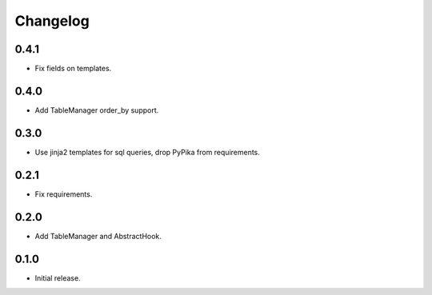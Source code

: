 Changelog
---------

0.4.1
~~~~~

* Fix fields on templates.

0.4.0
~~~~~

* Add TableManager order_by support.

0.3.0
~~~~~

* Use jinja2 templates for sql queries, drop PyPika from requirements.

0.2.1
~~~~~

* Fix requirements.

0.2.0
~~~~~

* Add TableManager and AbstractHook.

0.1.0
~~~~~

* Initial release.
